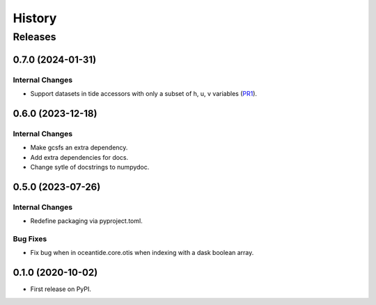 =======
History
=======

********
Releases
********


0.7.0 (2024-01-31)
__________________

Internal Changes
----------------

* Support datasets in tide accessors with only a subset of h, u, v variables
  (`PR1 <https://github.com/oceanum/oceantide/pull/1>`_).


0.6.0 (2023-12-18)
__________________

Internal Changes
----------------

* Make gcsfs an extra dependency.
* Add extra dependencies for docs.
* Change sytle of docstrings to numpydoc.

0.5.0 (2023-07-26)
__________________

Internal Changes
----------------

* Redefine packaging via pyproject.toml.

Bug Fixes
---------

* Fix bug when in oceantide.core.otis when indexing with a dask boolean array.


0.1.0 (2020-10-02)
__________________

* First release on PyPI.
